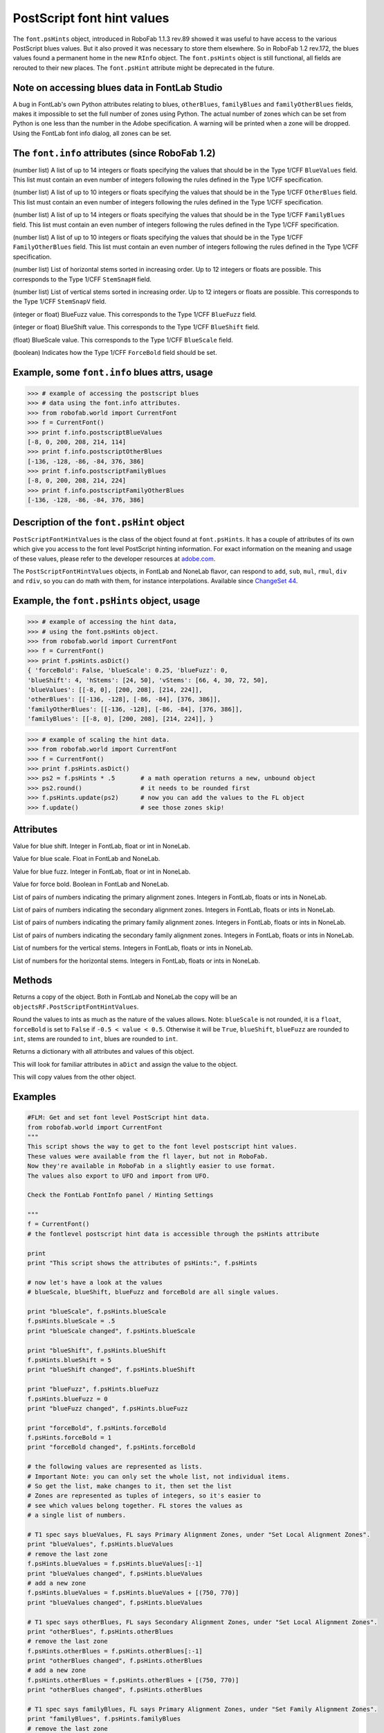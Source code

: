 ===========================
PostScript font hint values
===========================

The ``font.psHints`` object, introduced in RoboFab 1.1.3 rev.89 showed it was useful to have access to the various PostScript blues values. But it also proved it was necessary to store them elsewhere. So in RoboFab 1.2 rev.172, the blues values found a permanent home in the new ``RInfo`` object. The ``font.psHints`` object is still functional, all fields are rerouted to their new places. The ``font.psHint`` attribute might be deprecated in the future.

----------------------------------------------
Note on accessing blues data in FontLab Studio
----------------------------------------------

A bug in FontLab's own Python attributes relating to blues, ``otherBlues``, ``familyBlues`` and ``familyOtherBlues`` fields, makes it impossible to set the full number of zones using Python. The actual number of zones which can be set from Python is one less than the number in the Adobe specification. A warning will be printed when a zone will be dropped. Using the FontLab font info dialog, all zones can be set.

------------------------------------------------
The ``font.info`` attributes (since RoboFab 1.2)
------------------------------------------------

.. py:attribute:: font.info.postscriptBlueValues

(number list) A list of up to 14 integers or floats specifying the values that should be in the Type 1/CFF ``BlueValues`` field. This list must contain an even number of integers following the rules defined in the Type 1/CFF specification.

.. py:attribute:: font.info.postscriptOtherBlues

(number list) A list of up to 10 integers or floats specifying the values that should be in the Type 1/CFF ``OtherBlues`` field. This list must contain an even number of integers following the rules defined in the Type 1/CFF specification.

.. py:attribute:: font.info.postscriptFamilyBlues

(number list) A list of up to 14 integers or floats specifying the values that should be in the Type 1/CFF ``FamilyBlues`` field. This list must contain an even number of integers following the rules defined in the Type 1/CFF specification.

.. py:attribute:: font.info.postscriptFamilyOtherBlues

(number list) A list of up to 10 integers or floats specifying the values that should be in the Type 1/CFF ``FamilyOtherBlues`` field. This list must contain an even number of integers following the rules defined in the Type 1/CFF specification.

.. py:attribute:: font.info.postscriptStemSnapH

(number list) List of horizontal stems sorted in increasing order. Up to 12 integers or floats are possible. This corresponds to the Type 1/CFF ``StemSnapH`` field.

.. py:attribute:: font.info.postscriptStemSnapV

(number list) List of vertical stems sorted in increasing order. Up to 12 integers or floats are possible. This corresponds to the Type 1/CFF ``StemSnapV`` field.

.. py:attribute:: font.info.postscriptBlueFuzz

(integer or float) BlueFuzz value. This corresponds to the Type 1/CFF ``BlueFuzz`` field.

.. py:attribute:: font.info.postscriptBlueShift

(integer or float) BlueShift value. This corresponds to the Type 1/CFF ``BlueShift`` field.

.. py:attribute:: font.info.postscriptBlueScale

(float) BlueScale value. This corresponds to the Type 1/CFF ``BlueScale`` field.

.. py:attribute:: font.info.postscriptForceBold

(boolean) Indicates how the Type 1/CFF ``ForceBold`` field should be set.

----------------------------------------------
Example, some ``font.info`` blues attrs, usage
----------------------------------------------

.. code::

    >>> # example of accessing the postscript blues
    >>> # data using the font.info attributes.
    >>> from robofab.world import CurrentFont
    >>> f = CurrentFont()
    >>> print f.info.postscriptBlueValues
    [-8, 0, 200, 208, 214, 114]
    >>> print f.info.postscriptOtherBlues
    [-136, -128, -86, -84, 376, 386]
    >>> print f.info.postscriptFamilyBlues
    [-8, 0, 200, 208, 214, 224]
    >>> print f.info.postscriptFamilyOtherBlues
    [-136, -128, -86, -84, 376, 386]

-----------------------------------------
Description of the ``font.psHint`` object
-----------------------------------------

``PostScriptFontHintValues`` is the class of the object found at ``font.psHints``. It has a couple of attributes of its own which give you access to the font level PostScript hinting information. For exact information on the meaning and usage of these values, please refer to the developer resources at `adobe.com`_.

.. _adobe.com: <http://adobe.com>

The ``PostScriptFontHintValues`` objects, in FontLab and NoneLab flavor, can respond to ``add``, ``sub``, ``mul``, ``rmul``, ``div`` and ``rdiv``, so you can do math with them, for instance interpolations. Available since `ChangeSet 44`_.

.. _ChangeSet 44: http://code.robofab.com/changeset/44

-------------------------------------------
Example, the ``font.psHints`` object, usage
-------------------------------------------

.. code::

    >>> # example of accessing the hint data,
    >>> # using the font.psHints object.
    >>> from robofab.world import CurrentFont
    >>> f = CurrentFont()
    >>> print f.psHints.asDict()
    { 'forceBold': False, 'blueScale': 0.25, 'blueFuzz': 0,
    'blueShift': 4, 'hStems': [24, 50], 'vStems': [66, 4, 30, 72, 50],
    'blueValues': [[-8, 0], [200, 208], [214, 224]],
    'otherBlues': [[-136, -128], [-86, -84], [376, 386]],
    'familyOtherBlues': [[-136, -128], [-86, -84], [376, 386]],
    'familyBlues': [[-8, 0], [200, 208], [214, 224]], }

.. code::

    >>> # example of scaling the hint data.
    >>> from robofab.world import CurrentFont
    >>> f = CurrentFont()
    >>> print f.psHints.asDict()
    >>> ps2 = f.psHints * .5       # a math operation returns a new, unbound object
    >>> ps2.round()                # it needs to be rounded first
    >>> f.psHints.update(ps2)      # now you can add the values to the FL object
    >>> f.update()                 # see those zones skip!

----------
Attributes
----------

.. py:attribute:: blueShift

Value for blue shift. Integer in FontLab, float or int in NoneLab.

.. py:attribute:: blueScale

Value for blue scale. Float in FontLab and NoneLab.

.. py:attribute:: blueFuzz

Value for blue fuzz. Integer in FontLab, float or int in NoneLab.

.. py:attribute:: forceBold

Value for force bold. Boolean in FontLab and NoneLab.

.. py:attribute:: blueValues

List of pairs of numbers indicating the primary alignment zones. Integers in FontLab, floats or ints in NoneLab.

.. py:attribute:: otherBlues

List of pairs of numbers indicating the secondary alignment zones. Integers in FontLab, floats or ints in NoneLab.

.. py:attribute:: familyBlues

List of pairs of numbers indicating the primary family alignment zones. Integers in FontLab, floats or ints in NoneLab.

.. py:attribute:: familyOtherBlues

List of pairs of numbers indicating the secondary family alignment zones. Integers in FontLab, floats or ints in NoneLab.

.. py:attribute:: vStems

List of numbers for the vertical stems. Integers in FontLab, floats or ints in NoneLab.

.. py:attribute:: hStems

List of numbers for the horizontal stems. Integers in FontLab, floats or ints in NoneLab.

-------
Methods
-------

.. py:function:: copy

Returns a copy of the object. Both in FontLab and NoneLab the copy will be an ``objectsRF.PostScriptFontHintValues``.

.. py:function:: round

Round the values to ints as much as the nature of the values allows. Note: ``blueScale`` is not rounded, it is a ``float``, ``forceBold`` is set to ``False`` if ``-0.5 < value < 0.5``. Otherwise it will be ``True``, ``blueShift``, ``blueFuzz`` are rounded to ``int``, stems are rounded to ``int``, blues are rounded to ``int``.

.. py:function:: asDict

Returns a dictionary with all attributes and values of this object.

.. py:function:: fromDict(aDict)

This will look for familiar attributes in ``aDict`` and assign the value to the object.

.. py:function:: update(anotherPSHintsObject)

This will copy values from the other object.

--------
Examples
--------

.. code::

    #FLM: Get and set font level PostScript hint data.
    from robofab.world import CurrentFont
    """
    This script shows the way to get to the font level postscript hint values.
    These values were available from the fl layer, but not in RoboFab.
    Now they're available in RoboFab in a slightly easier to use format.
    The values also export to UFO and import from UFO.

    Check the FontLab FontInfo panel / Hinting Settings
     
    """
    f = CurrentFont()
    # the fontlevel postscript hint data is accessible through the psHints attribute
     
    print
    print "This script shows the attributes of psHints:", f.psHints
     
    # now let's have a look at the values
    # blueScale, blueShift, blueFuzz and forceBold are all single values.
     
    print "blueScale", f.psHints.blueScale
    f.psHints.blueScale = .5
    print "blueScale changed", f.psHints.blueScale
     
    print "blueShift", f.psHints.blueShift
    f.psHints.blueShift = 5
    print "blueShift changed", f.psHints.blueShift
     
    print "blueFuzz", f.psHints.blueFuzz
    f.psHints.blueFuzz = 0
    print "blueFuzz changed", f.psHints.blueFuzz
     
    print "forceBold", f.psHints.forceBold
    f.psHints.forceBold = 1
    print "forceBold changed", f.psHints.forceBold
     
    # the following values are represented as lists.
    # Important Note: you can only set the whole list, not individual items.
    # So get the list, make changes to it, then set the list
    # Zones are represented as tuples of integers, so it's easier to
    # see which values belong together. FL stores the values as
    # a single list of numbers.
     
    # T1 spec says blueValues, FL says Primary Alignment Zones, under "Set Local Alignment Zones".
    print "blueValues", f.psHints.blueValues
    # remove the last zone
    f.psHints.blueValues = f.psHints.blueValues[:-1]
    print "blueValues changed", f.psHints.blueValues
    # add a new zone
    f.psHints.blueValues = f.psHints.blueValues + [(750, 770)]
    print "blueValues changed", f.psHints.blueValues
     
    # T1 spec says otherBlues, FL says Secondary Alignment Zones, under "Set Local Alignment Zones".
    print "otherBlues", f.psHints.otherBlues
    # remove the last zone
    f.psHints.otherBlues = f.psHints.otherBlues[:-1]
    print "otherBlues changed", f.psHints.otherBlues
    # add a new zone
    f.psHints.otherBlues = f.psHints.otherBlues + [(750, 770)]
    print "otherBlues changed", f.psHints.otherBlues
     
    # T1 spec says familyBlues, FL says Primary Alignment Zones, under "Set Family Alignment Zones".
    print "familyBlues", f.psHints.familyBlues
    # remove the last zone
    f.psHints.familyBlues = f.psHints.familyBlues[:-1]
    print "familyBlues changed", f.psHints.familyBlues
    # add a new zone
    f.psHints.familyBlues = f.psHints.familyBlues + [(750, 770)]
    print "familyBlues changed", f.psHints.familyBlues
     
    # T1 spec says familyOtherBlues, FL says Seconday Alignment Zones, under "Set Family Alignment Zones".
    print "familyOtherBlues", f.psHints.familyOtherBlues
    # remove the last zone
    f.psHints.familyOtherBlues = f.psHints.familyOtherBlues[:-1]
    print "familyOtherBlues changed", f.psHints.familyOtherBlues
    # add a new zone
    f.psHints.familyOtherBlues = f.psHints.familyOtherBlues + [(750, 770)]
    print "familyOtherBlues changed", f.psHints.familyOtherBlues
     
    # The horizontal stems are represented as a list of single values.
    print "hStems", f.psHints.hStems
    f.psHints.hStems = f.psHints.hStems[:-1]
    print "hStems changed", f.psHints.hStems
    # add a new stem
    f.psHints.hStems = f.psHints.hStems + [100]
    print "hStems changed", f.psHints.hStems
     
    # The vertical stems are represented as a list of single values.
    print "vStems", f.psHints.vStems
    f.psHints.vStems = f.psHints.vStems[:-1]
    print "vStems changed", f.psHints.vStems
    # add a new stem
    f.psHints.vStems = f.psHints.vStems + [100]
    print "vStems changed", f.psHints.vStems
